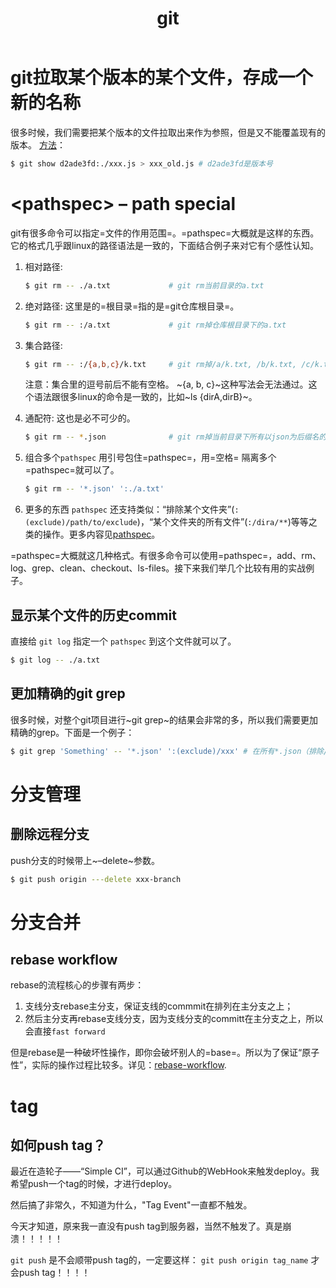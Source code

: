 #+TITLE: git

* git拉取某个版本的某个文件，存成一个新的名称
  很多时候，我们需要把某个版本的文件拉取出来作为参照，但是又不能覆盖现有的版本。
  [[https://stackoverflow.com/questions/888414/git-checkout-older-revision-of-a-file-under-a-new-name][方法]]：
  #+BEGIN_SRC bash
  $ git show d2ade3fd:./xxx.js > xxx_old.js # d2ade3fd是版本号
  #+END_SRC

* <pathspec> -- path special
  git有很多命令可以指定=文件的作用范围=。=pathspec=大概就是这样的东西。它的格式几乎跟linux的路径语法是一致的，下面结合例子来对它有个感性认知。

  1. 相对路径:
     #+BEGIN_SRC bash
     $ git rm -- ./a.txt             # git rm当前目录的a.txt
     #+END_SRC

  2. 绝对路径:
     这里是的=根目录=指的是=git仓库根目录=。

     #+BEGIN_SRC bash
     $ git rm -- :/a.txt             # git rm掉仓库根目录下的a.txt
     #+END_SRC
  
  3. 集合路径:

     #+BEGIN_SRC bash
     $ git rm -- :/{a,b,c}/k.txt     # git rm掉/a/k.txt, /b/k.txt, /c/k.txt这三个文件 
     #+END_SRC

     注意：集合里的逗号前后不能有空格。 ~{a, b, c}~这种写法会无法通过。这个语法跟很多linux的命令是一致的，比如~ls {dirA,dirB}~。

  4. 通配符:
     这也是必不可少的。
     #+BEGIN_SRC bash
     $ git rm -- *.json              # git rm掉当前目录下所有以json为后缀名的子文件
     #+END_SRC

  5. 组合多个=pathspec=
     用引号包住=pathspec=，用=空格= 隔离多个=pathspec=就可以了。
     #+BEGIN_SRC bash
     $ git rm -- '*.json' ':./a.txt' 
     #+END_SRC

  6. 更多的东西
     =pathspec= 还支持类似：“排除某个文件夹”(~:(exclude)/path/to/exclude~)，“某个文件夹的所有文件”(~:/dira/**~)等等之类的操作。更多内容见[[https://git-scm.com/docs/gitglossary#gitglossary-aiddefpathspecapathspec][pathspec]]。

   
  =pathspec=大概就这几种格式。有很多命令可以使用=pathspec=，add、rm、log、grep、clean、checkout、ls-files。接下来我们举几个比较有用的实战例子。

** 显示某个文件的历史commit
   :PROPERTIES:
   :ALIAS:    git list history commit for a special file
   :END:

   直接给 ~git log~ 指定一个 =pathspec= 到这个文件就可以了。

   #+BEGIN_SRC bash
   $ git log -- ./a.txt
   #+END_SRC

** 更加精确的git grep
   :PROPERTIES:
   :ALIAS:    git grep special file type or exclude special dir path
   :END:
   很多时候，对整个git项目进行~git grep~的结果会非常的多，所以我们需要更加精确的grep。下面是一个例子：

   #+BEGIN_SRC bash
     $ git grep 'Something' -- '*.json' ':(exclude)/xxx' # 在所有*.json（排除/xxx目录下的）中grep搜索'Something'
   #+END_SRC
* 分支管理
** 删除远程分支
   push分支的时候带上~--delete~参数。

   #+BEGIN_SRC bash
   $ git push origin ---delete xxx-branch
   #+END_SRC

* 分支合并
** rebase workflow
   rebase的流程核心的步骤有两步：
   1. 支线分支rebase主分支，保证支线的commmit在排列在主分支之上；
   2. 然后主分支再rebase支线分支，因为支线分支的committ在主分支之上，所以会直接=fast forward=
   
   但是rebase是一种破坏性操作，即你会破坏别人的=base=。所以为了保证“原子性”，实际的操作过程比较多。详见：[[https://randyfay.com/content/rebase-workflow-git][rebase-workflow]].

* tag
** 如何push tag？
   最近在造轮子——“Simple CI”，可以通过Github的WebHook来触发deploy。我希望push一个tag的时候，才进行deploy。

   然后搞了非常久，不知道为什么，"Tag Event"一直都不触发。

   今天才知道，原来我一直没有push tag到服务器，当然不触发了。真是崩溃！！！！！

   =git push= 是不会顺带push tag的，一定要这样： =git push origin tag_name= 才会push tag！！！！
